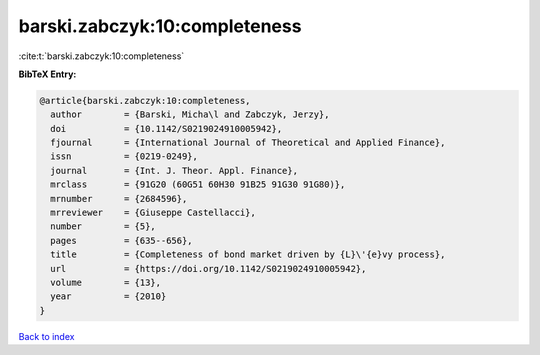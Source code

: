 barski.zabczyk:10:completeness
==============================

:cite:t:`barski.zabczyk:10:completeness`

**BibTeX Entry:**

.. code-block:: bibtex

   @article{barski.zabczyk:10:completeness,
     author        = {Barski, Micha\l and Zabczyk, Jerzy},
     doi           = {10.1142/S0219024910005942},
     fjournal      = {International Journal of Theoretical and Applied Finance},
     issn          = {0219-0249},
     journal       = {Int. J. Theor. Appl. Finance},
     mrclass       = {91G20 (60G51 60H30 91B25 91G30 91G80)},
     mrnumber      = {2684596},
     mrreviewer    = {Giuseppe Castellacci},
     number        = {5},
     pages         = {635--656},
     title         = {Completeness of bond market driven by {L}\'{e}vy process},
     url           = {https://doi.org/10.1142/S0219024910005942},
     volume        = {13},
     year          = {2010}
   }

`Back to index <../By-Cite-Keys.html>`_
